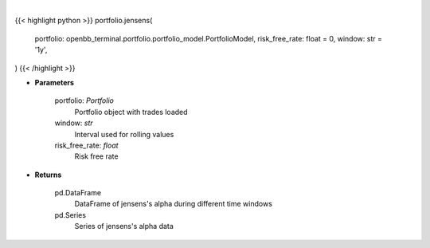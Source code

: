 .. role:: python(code)
    :language: python
    :class: highlight

|

.. raw:: html

    <h3>
    > Get jensen's alpha
    </h3>

{{< highlight python >}}
portfolio.jensens(
    portfolio: openbb_terminal.portfolio.portfolio_model.PortfolioModel,
    risk_free_rate: float = 0,
    window: str = '1y',
)
{{< /highlight >}}

* **Parameters**

    portfolio: *Portfolio*
        Portfolio object with trades loaded
    window: *str*
        Interval used for rolling values
    risk_free_rate: *float*
        Risk free rate

    
* **Returns**

    pd.DataFrame
        DataFrame of jensens's alpha during different time windows
    pd.Series
        Series of jensens's alpha data
    